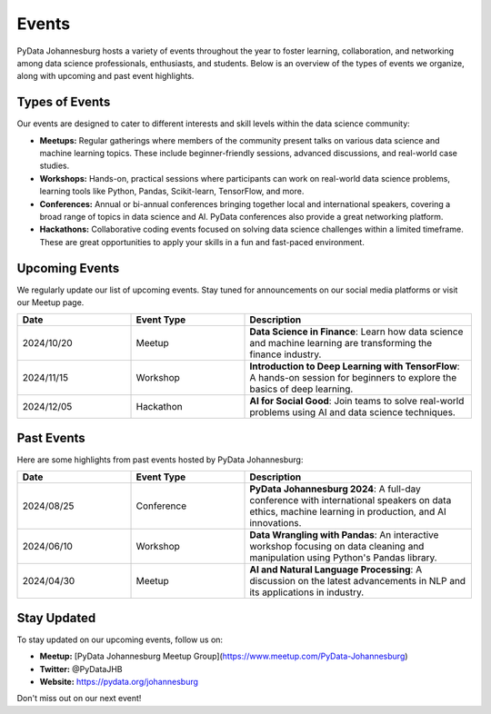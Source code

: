 Events
======

PyData Johannesburg hosts a variety of events throughout the year to foster learning, collaboration, and networking among data science professionals, enthusiasts, and students. Below is an overview of the types of events we organize, along with upcoming and past event highlights.

Types of Events
---------------

Our events are designed to cater to different interests and skill levels within the data science community:

- **Meetups:** Regular gatherings where members of the community present talks on various data science and machine learning topics. These include beginner-friendly sessions, advanced discussions, and real-world case studies.
  
- **Workshops:** Hands-on, practical sessions where participants can work on real-world data science problems, learning tools like Python, Pandas, Scikit-learn, TensorFlow, and more.

- **Conferences:** Annual or bi-annual conferences bringing together local and international speakers, covering a broad range of topics in data science and AI. PyData conferences also provide a great networking platform.

- **Hackathons:** Collaborative coding events focused on solving data science challenges within a limited timeframe. These are great opportunities to apply your skills in a fun and fast-paced environment.

Upcoming Events
---------------

We regularly update our list of upcoming events. Stay tuned for announcements on our social media platforms or visit our Meetup page.

.. list-table::
   :header-rows: 1
   :widths: 25 25 50
   :align: center

   * - Date
     - Event Type
     - Description
   * - 2024/10/20
     - Meetup
     - **Data Science in Finance**: Learn how data science and machine learning are transforming the finance industry.
   * - 2024/11/15
     - Workshop
     - **Introduction to Deep Learning with TensorFlow**: A hands-on session for beginners to explore the basics of deep learning.
   * - 2024/12/05
     - Hackathon
     - **AI for Social Good**: Join teams to solve real-world problems using AI and data science techniques.

Past Events
-----------

Here are some highlights from past events hosted by PyData Johannesburg:

.. list-table::
   :header-rows: 1
   :widths: 25 25 50
   :align: center

   * - Date
     - Event Type
     - Description
   * - 2024/08/25
     - Conference
     - **PyData Johannesburg 2024**: A full-day conference with international speakers on data ethics, machine learning in production, and AI innovations.
   * - 2024/06/10
     - Workshop
     - **Data Wrangling with Pandas**: An interactive workshop focusing on data cleaning and manipulation using Python's Pandas library.
   * - 2024/04/30
     - Meetup
     - **AI and Natural Language Processing**: A discussion on the latest advancements in NLP and its applications in industry.

Stay Updated
------------

To stay updated on our upcoming events, follow us on:

- **Meetup:** [PyData Johannesburg Meetup Group](https://www.meetup.com/PyData-Johannesburg)
- **Twitter:** @PyDataJHB
- **Website:** https://pydata.org/johannesburg

Don't miss out on our next event!
